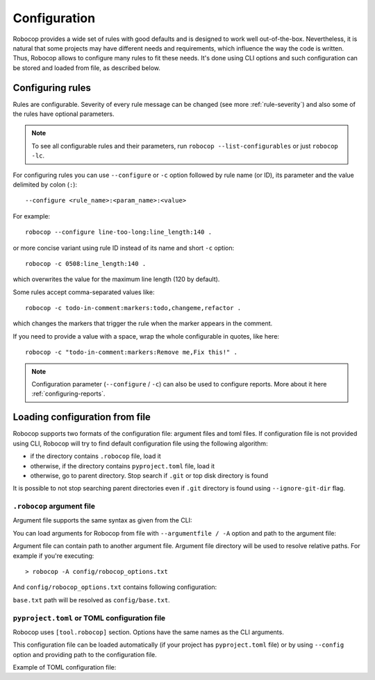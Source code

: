 .. _configuration file:

*************
Configuration
*************

Robocop provides a wide set of rules with good defaults and is designed to work well out-of-the-box.
Nevertheless, it is natural that some projects may have different needs and requirements, which influence the way the code is written.
Thus, Robocop allows to configure many rules to fit these needs.
It's done using CLI options and such configuration can be stored and loaded from file, as described below.

Configuring rules
=================

Rules are configurable. Severity of every rule message can be changed (see more :ref:`rule-severity`) and also some of the rules have
optional parameters.

.. note::

    To see all configurable rules and their parameters, run ``robocop --list-configurables`` or just ``robocop -lc``.

For configuring rules you can use ``--configure`` or ``-c`` option followed by rule name (or ID), its parameter and the value delimited by colon (``:``)::

    --configure <rule_name>:<param_name>:<value>

For example::

    robocop --configure line-too-long:line_length:140 .

or more concise variant using rule ID instead of its name and short ``-c`` option::

    robocop -c 0508:line_length:140 .

which overwrites the value for the maximum line length (120 by default).

Some rules accept comma-separated values like::

    robocop -c todo-in-comment:markers:todo,changeme,refactor .

which changes the markers that trigger the rule when the marker appears in the comment.

If you need to provide a value with a space, wrap the whole configurable in quotes, like here::

    robocop -c "todo-in-comment:markers:Remove me,Fix this!" .

.. note::

    Configuration parameter (``--configure`` / ``-c``) can also be used to configure reports. More about it here :ref:`configuring-reports`.

Loading configuration from file
===============================

Robocop supports two formats of the configuration file: argument files and toml files. If configuration file is not
provided using CLI, Robocop will try to find default configuration file using the following algorithm:

- if the directory contains ``.robocop`` file, load it
- otherwise, if the directory contains ``pyproject.toml`` file, load it
- otherwise, go to parent directory. Stop search if ``.git`` or top disk directory is found

It is possible to not stop searching parent directories even if ``.git`` directory is found using
``--ignore-git-dir`` flag.

``.robocop`` argument file
--------------------------

Argument file supports the same syntax as given from the CLI:

..  code-block::
    :caption: .robocop

    --include rulename
    # inline comment
    --reports all

You can load arguments for Robocop from file with ``--argumentfile / -A`` option and path to the argument file:

..  code-block::
    :caption: .robocop

    robocop --argumentfile argument_file.txt
    robocop -A path/to/file.txt

Argument file can contain path to another argument file. Argument file directory will be used to resolve
relative paths. For example if you're executing::

    > robocop -A config/robocop_options.txt

And ``config/robocop_options.txt`` contains following configuration:

..  code-block::
    :caption: config/robocop_options.txt

    --argumentfile base.txt
    --exclude section-out-of-order

``base.txt`` path will be resolved as ``config/base.txt``.

``pyproject.toml`` or TOML configuration file
---------------------------------------------

Robocop uses ``[tool.robocop]`` section. Options have the same names as the CLI arguments.

This configuration file can be loaded automatically (if your project has ``pyproject.toml`` file) or by
using ``--config`` option and providing path to the configuration file.

Example of TOML configuration file:

..  code-block::
    :caption: pyproject.toml

    [tool.robocop]
    paths = [
        "tests\\atest\\rules\\bad-indent",
        "tests\\atest\\rules\\duplicated-library"
    ]
    include = ['W0504', '*doc*']
    exclude = ["0203"]
    reports = [
        "rules_by_id",
        "scan_timer"
    ]
    ignore = ["ignore_me.robot"]
    ext-rules = ["path_to_external\\dir"]
    filetypes = [".txt", ".tsv"]
    threshold = "E"
    format = "{source}:{line}:{col} [{severity}] {rule_id} {desc} (name)"
    output = "robocop.log"
    configure = [
        "line-too-long:line_length:150",
        "0201:severity:E"
    ]
    persistent = true

